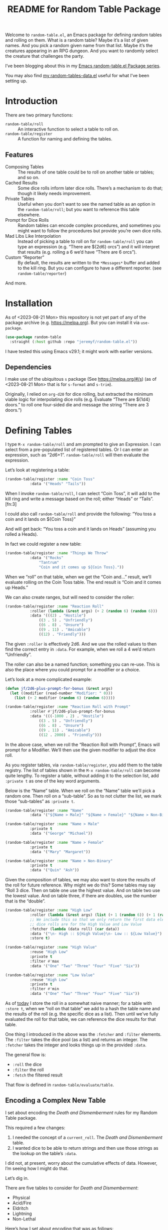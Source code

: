 #+title: README for Random Table Package

Welcome to =random-table.el=, an Emacs package for defining random tables and rolling on them.  What is a random table?  Maybe it’s a list of given names.  And you pick a random given name from that list.  Maybe it’s the creatures appearing in an RPG dungeon.  And you want to randomly select the creature that challenges the party.

I’ve been blogging about this in my [[https://takeonrules.com/series/emacs-random-table-el-package/][Emacs random-table.el Package series]].

You may also find [[https://github.com/jeremyf/dotemacs/blob/main/emacs.d/random-tables-data.el][my random-tables-data.el]] useful for what I’ve been setting up.

* Introduction

There are two primary functions:

- =random-table/roll= :: An interactive function to select a table to roll on.
- =random-table/register= :: A function for naming and defining the tables.

** Features

- Composing Tables :: The results of one table could be to roll on another table or tables; and so on.
- Cached Results :: Some dice rolls inform later dice rolls.  There’s a mechanism to do that; though it likely needs improvement.
- Private Tables :: Useful when you don’t want to see the named table as an option in the =random-table/roll=; but you want to reference this table elsewhere.
- Prompt for Dice Rolls :: Random tables can encode complex procedures, and sometimes you might want to follow the procedures but provide you’re own dice rolls.
- Mad Libs Like Interpolation :: Instead of picking a table to roll on for =random-table/roll= you can type an expression (e.g. “There are ${2d6} orcs”) and it will interpret that results (e.g. rolling a 6 we’d have “There are 6 orcs”).
- Custom “Reporter” :: By default, the results are written to the =*Messages*= buffer and added to the kill ring.  But you can configure to have a different reporter.  (see =random-table/reporter=)

And more.

* Installation

As of <2023-08-21 Mon> this repository is not yet part of any of the package archive (e.g. https://melpa.org).  But you can install it via =use-package=.

#+begin_src emacs-lisp
  (use-package random-table
    :straight (:host github :repo "jeremyf/random-table.el"))
#+end_src

I have tested this using Emacs v29.1; it might work with earlier versions.

** Dependencies

I make use of the ubiquitous =s= package (See https://melpa.org/#/s) (as of <2023-08-21 Mon> that is for =s-format= and =s-trim=).

Originally, I relied on =org-d20= for dice rolling, but extracted the minimum viable logic for interpolating dice rolls (e.g. Evaluate “There are ${1d4} doors.” to roll one four-sided die and message the string “There are 3 doors.”)

* Defining Tables

I type =M-x random-table/roll= and am prompted to give an Expression.  I can select from a pre-populated list of registered tables.  Or I can enter an expression, such as “2d6+1”.  =random-table/roll= will then evaluate the expression.

Let’s look at registering a table:

#+begin_src emacs-lisp
  (random-table/register :name "Coin Toss"
			 :data '("Heads" "Tails"))
#+end_src

When I invoke =random-table/roll=, I can select “Coin Toss”, it will add to the kill ring and write a message based on the roll; either “Heads” or “Tails”.[fn:3]

I could also call =random-table/roll= and provide the following: “You toss a coin and it lands on ${Coin Toss}”

And will get back: “You toss a coin and it lands on Heads” (assuming you rolled a Heads).

In fact we could register a new table:

#+begin_src emacs-lisp
  (random-table/register :name "Things We Throw"
			 :data '("Rocks"
				 "Tantrum"
				 "Coin and it comes up ${Coin Toss}."))
#+end_src

When we “roll” on that table, when we get the “Coin and…” result, we’ll evaluate rolling on the Coin Toss table.  The end result is “Coin and it comes up Heads.”

We can also create ranges, but will need to consider the roller:

#+begin_src emacs-lisp
  (random-table/register :name "Reaction Roll"
			 :roller (lambda (&rest args) (+ 2 (random 6) (random 6)))
			 :data '(((2) . "Hostile")
				 ((3 . 5) . "Unfriendly")
				 ((6 . 8) . "Unsure")
				 ((9 . 11) . "Amicable")
				 ((12) . "Friendly")))
#+end_src

The given =:roller= is effectively 2d6.  And we use the rolled values to then find the correct entry in =:data=.  For example, when we roll a 4 we’d return “Unfriendly”.

The roller can also be a named function; something you can re-use.  This is also the place where you could prompt for a modifier or a choice.

Let’s look at a more complicated example:

#+begin_src emacs-lisp
  (defun jf/2d6-plus-prompt-for-bonus (&rest args)
    (let ((modifier (read-number "Modifier: " 0)))
      (list (+ 2 modifier (random 6) (random 6)))))

  (random-table/register :name "Reaction Roll with Prompt"
			 :roller #'jf/2d6-plus-prompt-for-bonus
			 :data '(((-1000 . 2) . "Hostile")
				 ((3 . 5) . "Unfriendly")
				 ((6 . 8) . "Unsure")
				 ((9 . 11) . "Amicable")
				 ((12 . 2000) . "Friendly")))
#+end_src

In the above case, when we roll the “Reaction Roll with Prompt”, Emacs will prompt for a Modifier.  We’ll then use the given modifier to adjust the dice roll.

As you register tables, via =random-table/register=, you add them to the table registry.  The list of tables shown in the =M-x random-table/roll= can become quite lengthy.  To register a table, without adding it to the selection list, add =:private t= as one of the key word arguments.

Below is the “Name” table.  When we roll on the “Name” table we’ll pick a random one.  Then roll on a “sub-table”.  So as to not clutter the list, we mark those “sub-tables” as =:private t=.

#+begin_src emacs-lisp
  (random-table/register :name "Name"
			 :data '("${Name > Male}" "${Name > Female}" "${Name > Non-Binary}"))

  (random-table/register :name "Name > Male"
			 :private t
			 :data '("George" "Michael"))

  (random-table/register :name "Name > Female"
			 :private t
			 :data '("Mary" "Margaret"))

  (random-table/register :name "Name > Non-Binary"
			 :private t
			 :data '("Quin" "Ash"))
#+end_src

Given the composition of tables, we may also want to store the results of the roll for future reference.  Why might we do this?  Some tables may say “Roll 3 dice.  Then on table one use the highest value.  And on table two use the lowest value.  And on table three, if there are doubles, use the number that is the “double”.

#+begin_src emacs-lisp
  (random-table/register :name "High Low"
			 :roller (lambda (&rest args) (list (+ 1 (random 6)) (+ 1 (random 6))))
			 ;; We include this so that we only return the first data element.  The
			 ;; dice rolls are for the High Value and Low Value
			 :fetcher (lambda (data roll) (car data))
			 :data '("\n- High :: ${High Value}\n- Low :: ${Low Value}")
			 :store t)

  (random-table/register :name "High Value"
			 :reuse "High Low"
			 :private t
			 :filter #'max
			 :data '("One" "Two" "Three" "Four" "Five" "Six"))

  (random-table/register :name "Low Value"
			 :reuse "High Low"
			 :private t
			 :filter #'min
			 :data '("One" "Two" "Three" "Four" "Five" "Six"))
#+end_src

As of [[date:2023-08-16][today]] I store the roll in a somewhat naive manner; for a table with =:store t=, when we “roll on that table” we add to a hash the table name and the results of the roll (e.g. the specific dice as a list).  Then until we’ve fully evaluated the roll for that table, we can reference the dice results for that table.

One thing I introduced in the above was the =:fetcher= and =:filter= elements.  The =:filter= takes the dice pool (as a list) and returns an integer.  The =:fetcher= takes the integer and looks things up in the provided =:data=.

The general flow is:

- =:roll= the dice
- =:filter= the roll
- =:fetch= the filtered result

That flow is defined in =random-table/evaluate/table=.

** Encoding a Complex New Table

I set about encoding the /Death and Dismemberment/ rules for my Random Table package.

This required a few changes:

1. I needed the concept of a =current_roll=.  The /Death and Dismemberment/ table.
2. I wanted dice to be able to return strings and then use those strings as the lookup on the table’s =:data=.

I did not, at present, worry about the cumulative effects of data.  However, I’m seeing how I might do that.

Let’s dig in.

There are five tables to consider for /Death and Dismemberment/:

- Physical
- Acid/Fire
- Eldritch
- Lightning
- Non-Lethal

Here’s how I set about encoding that was as follows:

#+begin_src emacs-lisp
  (random-table/register :name "Death and Dismemberment"
    :roller #'random-table/roller/prompt-from-table-data
    :data '(("Physical" . "${Death and Dismemberment > Physical}")
	     ("Acid/Fire" . "${Death and Dismemberment > Acid/Fire}")
	     ("Eldritch" . "${Death and Dismemberment > Eldritch}")
	     ("Lightning" . "${Death and Dismemberment > Lightning}")
	     ("Non-Lethal" . "${Death and Dismemberment > Non-Lethal}")))
#+end_src

The =:roller= is a function as follows:

#+begin_src emacs-lisp
  (defun random-table/roller/prompt-from-table-data (table)
    (completing-read
     (format "%s via:" (random-table-name table))
     (random-table-data table) nil t))
#+end_src

In the case of passing the =Death and Dismemberment= table, you get the following prompt: “Death and Dismemberment via”.  And the list of options are: Physical, Acid/Fire, Eldritch, Lightning, and Non-Lethal.

Once I pick the option, I then evaluate the defined sub-table.  Let’s look at =Death and Dismemberment > Physical=.

#+begin_src emacs-lisp
  (random-table/register :name "Death and Dismemberment > Physical"
    :roller (lambda (table) (+ 1 (random 6)))
    :private t
    :data '(((1) . "Death and Dismemberment > Physical > Arm")
	     ((2) . "Death and Dismemberment > Physical > Leg")
	     ((3 . 4) . "Death and Dismemberment > Physical > Torso")
	     ((5 . 6) . "Death and Dismemberment > Physical > Head")))
#+end_src

This is a rather straight-forward table.  Let’s say the =:roller= returns a 5.  We will then evaluate the =Death and Dismemberment > Physical > Head= table; let’s look at that.  The resulting table is rather lengthy.

#+begin_src emacs-lisp
  (random-table/register :name "Death and Dismemberment > Physical > Head"
    :roller #'random-table/roller/death-and-dismemberment/damage
    :private t
    :data '(((1 . 10) . "Head Injury; Rolled ${current_roll}\n- +1 Injury\n- Concussed for +${current_roll} day(s).")
	     ((11 . 15) . "Head Injury; Rolled ${current_roll}\n- +1 Injury\n- Concussed for +${current_roll} day(s).\n- One Fatal Wound.\n- ${Save vs. Skullcracked}")
	     ((16 . 1000) . "Head Injury; Rolled ${current_roll}\n- +1 Injury\n- Concussed for +${current_roll} day(s).\n- ${current_roll} - 14 Fatal Wounds.\n- ${Save vs. Skullcracked}")))
#+end_src

The =:roller= (e.g. =random-table/roller/death-and-dismemberment/damage=) is as follows:

#+begin_src emacs-lisp
  (defun random-table/roller/death-and-dismemberment/damage (&rest table)
    (+ 1
       (random 12)
       (read-number "Number of Existing Injuries: " 0)
       (read-number "Lethal Damage: " 0)))
#+end_src

We roll a d12, add the number of existing injuries, and accumulated lethal damage.  Then look up the result in the =:data= of =Death and Dismemberment > Physical > Head=.  Let’s say the result is a 12.  We’ll need to roll on the the =Save vs. Skullcracked= table, which I’ve included below:

#+begin_src emacs-lisp
  (random-table/register :name "Save vs. Skullcracked"
    :roller #'random-table/roller/saving-throw
    :private t
    :data '(("Save" . "Saved against cracked skull…gain a new scar.")
	     ("Fail" . "Failed to save against cracked skull.  ${Save vs. Skullcracked > Failure}")))
#+end_src

The =:roller= (e.g. =random-table/roller/saving-throw=) will prompt for the saving throw score and any modifier to the roll.  Then it will return “Fail” or “Save” depending on the results.  See the function.

#+begin_src emacs-lisp
  (defun random-table/roller/saving-throw (table)
    (let ((score (read-number (format "%s\n> Enter Saving Throw Score: " (random-table-name table)) 15))
	   (modifier (read-number (format "%s\n> Modifier: " (random-table-name table)) 0))
	   (roll (+ 1 (random 20))))
      (cond
	((= roll 1) "Fail")
	((= roll 20) "Save")
	((>= (+ roll modifier) score) "Save")
	(t "Fail"))))
#+end_src

Let’s say that we “Fail” the saving throw.  We now lookup on the =Save vs. Skullcracked > Failure= table:

#+begin_src emacs-lisp
  (random-table/register :name "Save vs. Skullcracked > Failure"
			 :private t
			 :data '("Permanently lose 1 Intelligence."
				 "Permanently lose 1 Wisdom."
				 "Permanently lose 1 Charisma."
				 "Lose your left eye. -1 to Ranged Attack."
				 "Lose your right eye. -1 to Ranged Attack."
				 "Go into a coma. You can recover from a coma by making a Con check after 1d6 days, and again after 1d6 weeks if you fail the first check. If you fail both, it is permanent."))
#+end_src

Let’s say we get “Permanently lose 1 Intelligence” for the failed save.  Now, working our way back, let’s see what that all evaluates to:

#+begin_example
Head Injury; Rolled 12
- +1 Injury
- Concussed for +12 day(s).
- One Fatal Wound.
- Failed to save against cracked skull.  Permanently lose 1 Intelligence
#+end_example

The modified d12 roll resulted in a 12; hence the +12 day(s).

** Prompting for You to Roll the dice

Let’s create a quick table:

#+begin_src emacs-lisp
  (random-table/register
     :name "Random Attribute"
     :data '("Strength"
	     "Constitution"
	     "Dexterity"
	     "Intelligence"
	     "Wisdom"
	     "Charisma"))
#+end_src

Given that I pass the universal prefix arg (e.g. =C-u=) when I roll on the =Random Attribute= table then I will get the prompt “Roll 1d6 for:” and the value I enter will be used for looking up the correct =:data= element.

*** Exclude a Table from Prompting for a Roll

Any table that has one element in =:data= will not prompt for the roll.  Also, you can specify =:exclude-from-prompt t= when registering a table; then any “rolls” on that specific table will not prompt to give the dice value.

Ultimately, the goal is to ask for dice rolls when they might be something the player wants to roll.

** Allow for Rudimentary Math Operands with Table Results

In my quest for more random tables and functionality, I worked through Errant’s Hiring Retainers section.  Using the PC’s presence, you look-up the morale base.  Then roll 2d6, modified by the offer’s generosity, to then determine the modifier to the morale base.

To perform mathematical operations, I continue to leverage the =s-format= functionality.  That is =s-format= will evaluate and replace the text of the following format: =${text}=.

Below is the definition of a random Henchman for Errant.

#+begin_src emacs-lisp
  (random-table/register
   :name "Henchman (Errant)"
   :data '("\n- Archetype :: ${Henchman > Archetype (Errant)}\n- Morale :: ${[Henchman > Morale Base] + [Henchman > Morale Variable]}"))
#+end_src

The =${Henchman > Archetype (Errant)}= will look on the following table:

#+begin_src emacs-lisp
    (random-table/register
     :name "Henchman > Archetype (Errant)"
     :private t
     :roller #'random-table/roller/1d10
     :data '(((1 . 5) . "Warrior")
	     ((6 . 8) . "Professional")
	     ((9 . 10) . "Magic User")))
#+end_src

The =${[Henchman > Morale Base] + [Henchman > Morale Variable]}= does the following:

- Roll on =Henchman > Morale Base=
- Roll on =Henchman > Morale Variable=
- Add those two results together.  

#+begin_src emacs-lisp  
  (random-table/register
   :name "Henchman > Morale Base"
   :private t
   :roller (lambda (table) (read-number "Hiring PC's Presence Score: "))
   :data '(((3 . 4) . 5)
	   ((5 . 8) . 6)
	   ((9 . 13) . 7)
	   ((14 . 16) . 8)
	   ((17 . 18) . 9)
	   ((19 . 20) . 10)))

  (random-table/register
   :name "Henchman > Morale Variable"
   :private t
   :roller (lambda (table)
	     (let* ((options '(("Nothing" . 0) ("+25%" . 1) ("+50%" . 2) ("+75% or more" . 3)))
		    (key (completing-read "Additional Generosity of Offer: " options))
		    (modifier (alist-get key options nil nil #'string=)))
	       (+ modifier (random-table/roller/2d6 table))))
   :data '(((2) . -2)
	   ((3 . 5) . -1)
	   ((6 . 8) . 0)
	   ((9 . 11) . 1)
	   ((12 . 15) . 2)))
#+end_src

